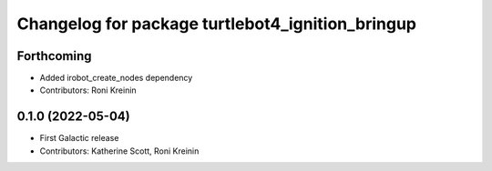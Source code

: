 ^^^^^^^^^^^^^^^^^^^^^^^^^^^^^^^^^^^^^^^^^^^^^^^^^
Changelog for package turtlebot4_ignition_bringup
^^^^^^^^^^^^^^^^^^^^^^^^^^^^^^^^^^^^^^^^^^^^^^^^^

Forthcoming
-----------
* Added irobot_create_nodes dependency
* Contributors: Roni Kreinin

0.1.0 (2022-05-04)
------------------
* First Galactic release
* Contributors: Katherine Scott, Roni Kreinin
